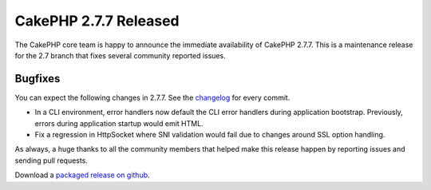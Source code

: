 CakePHP 2.7.7 Released
======================

The CakePHP core team is happy to announce the immediate availability of CakePHP 2.7.7. This is a maintenance release for the 2.7 branch that fixes several community reported issues.

Bugfixes
--------

You can expect the following changes in 2.7.7. See the `changelog
<https://cakephp.org/changelogs/2.7.7>`_ for every commit.

* In a CLI environment, error handlers now default the CLI error handlers during
  application bootstrap. Previously, errors during application startup would
  emit HTML.
* Fix a regression in HttpSocket where SNI validation would fail due to changes
  around SSL option handling.

As always, a huge thanks to all the community members that helped make this release happen by reporting issues and sending pull requests.

Download a `packaged release on github <https://github.com/cakephp/cakephp/releases>`_.

.. author:: markstory
.. categories:: release, news
.. tags:: release, news

